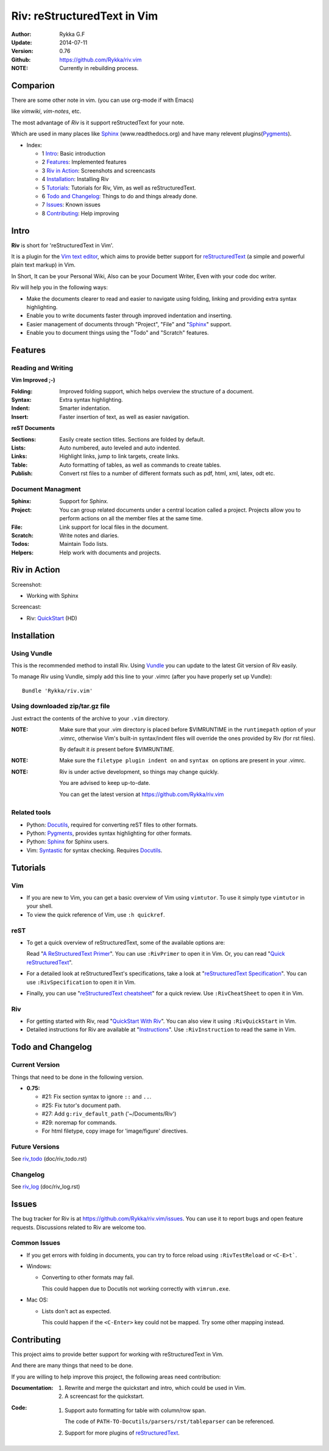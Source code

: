 ############################
Riv: reStructuredText in Vim
############################


:Author: Rykka G.F
:Update: 2014-07-11
:Version: 0.76 
:Github: https://github.com/Rykka/riv.vim
:NOTE: Currently in rebuilding process.

Comparion
=========

There are some other note in vim. (you can use org-mode if with Emacs)

like `vimwiki`, `vim-notes`, etc.

The most advantage of `Riv` is it support reStructedText for your note.

Which are used in many places like Sphinx_ (www.readthedocs.org) and have many relevent plugins(Pygments_).


* _`Index`:

  * 1 Intro_: Basic introduction
  * 2 Features_: Implemented features
  * 3 `Riv in Action`_: Screenshots and screencasts
  * 4 Installation_: Installing Riv
  * 5 Tutorials_: Tutorials for Riv, Vim, as well as reStructuredText.
  * 6 `Todo and Changelog`_: Things to do and things already done.
  * 7 Issues_: Known issues
  * 8 Contributing_: Help improving

Intro
=====

**Riv** is short for 'reStructuredText in Vim'.

It is a plugin for the `Vim text editor`_, which aims to provide better support
for reStructuredText_  (a simple and powerful plain text markup) in Vim.

In Short, It can be your Personal Wiki,
Also can be your Document Writer,
Even with your code doc writer. 

Riv will help you in the following ways:

* Make the documents clearer to read and easier to navigate using folding,
  linking and providing extra syntax highlighting.
* Enable you to write documents faster through improved indentation and
  inserting.
* Easier management of documents through "Project", "File" and "Sphinx_"
  support.
* Enable you to document things using the "Todo" and "Scratch" features.





Features
========
 
Reading and Writing
-------------------

**Vim Improved ;-)**

:**Folding**:     Improved folding support, which helps overview the structure
                  of a document.
:**Syntax**:      Extra syntax highlighting.
:**Indent**:      Smarter indentation.
:**Insert**:      Faster insertion of text, as well as easier navigation.

**reST Documents**

:Sections: Easily create section titles. Sections are folded by default.
:Lists:    Auto numbered, auto leveled and auto indented.
:Links:    Highlight links, jump to link targets, create links.
:Table:    Auto formatting of tables, as well as commands to create tables.
:Publish:  Convert rst files to a number of different formats such as
           pdf, html, xml, latex, odt etc.

Document Managment
------------------

:Sphinx:   Support for Sphinx.
:Project:  You can group related documents under a central location called a 
           project. Projects allow you to perform actions on all the
           member files at the same time.
:File:     Link support for local files in the document.
:Scratch:  Write notes and diaries.
:Todos:    Maintain Todo lists.
:Helpers:  Help work with documents and projects.

Riv in Action
=============

Screenshot: 

* Working with Sphinx

.. image:: http://i.minus.com/ibnVOcyyNVfO8U.png

Screencast: 

* Riv: QuickStart_ (HD)

Installation
============

Using Vundle
------------

This is the recommended method to install Riv. Using Vundle_ you can update to
the latest Git version of Riv easily.

To manage Riv using Vundle, simply add this line to your .vimrc (after you
have properly set up Vundle)::
 
    Bundle 'Rykka/riv.vim'

Using downloaded zip/tar.gz file
---------------------------------

Just extract the contents of the archive to your ``.vim`` directory.

:NOTE: Make sure that your .vim directory is placed before $VIMRUNTIME in the 
       ``runtimepath`` option of your .vimrc, otherwise Vim's built-in 
       syntax/indent files will override the ones provided by Riv
       (for rst files).

       By default it *is* present before $VIMRUNTIME.

:NOTE: Make sure the ``filetype plugin indent on`` and ``syntax on`` options
       are present in your .vimrc.

:NOTE: Riv is under active development, so things may change quickly. 

       You are advised to keep up-to-date.

       You can get the latest version at https://github.com/Rykka/riv.vim 

Related tools
-------------

+ Python: Docutils_, required for converting reST files to other formats.
+ Python: Pygments_, provides syntax highlighting for other formats.
+ Python: Sphinx_ for Sphinx users.
+ Vim: Syntastic_ for syntax checking. Requires Docutils_.

Tutorials
=========

Vim
---

* If you are new to Vim, you can get a basic overview of Vim using
  ``vimtutor``. To use it simply type ``vimtutor`` in your shell.
  
* To view the quick reference of Vim, use ``:h quickref``.

reST
----

* To get a quick overview of reStructuredText, some of the available options
  are:

  Read "`A ReStructuredText Primer`_". You can use ``:RivPrimer`` to open it in
  Vim. Or, you can read "`Quick reStructuredText`_".

* For a detailed look at reStructuredText's specifications, take a look at
  "`reStructuredText Specification`_". You can use ``:RivSpecification`` to
  open it in Vim.

* Finally, you can use "`reStructuredText cheatsheet`_" for a quick review. Use
  ``:RivCheatSheet`` to open it in Vim.

Riv
---

* For getting started with Riv, read "`QuickStart With Riv`_".
  You can also view it using ``:RivQuickStart`` in Vim.

* Detailed instructions for Riv are available at "`Instructions`_". Use
  ``:RivInstruction`` to read the same in Vim.

Todo and Changelog
==================

Current Version
---------------

Things that need to be done in the following version.

* **0.75:**

  -  #21: Fix section syntax to ignore ``::`` and ``..``.
  -  #25: Fix tutor's document path.  
  -  #27: Add ``g:riv_default_path`` ('~/Documents/Riv')
  -  #29: noremap for commands.
  -  For html filetype, copy image for 'image/figure' directives.

Future Versions
---------------

See riv_todo_ (doc/riv_todo.rst)

Changelog
---------

See riv_log_ (doc/riv_log.rst)

Issues
======

The bug tracker for Riv is at https://github.com/Rykka/riv.vim/issues.
You can use it to report bugs and open feature requests. Discussions related
to Riv are welcome too. 

Common Issues
-------------

* If you get errors with folding in documents, you can try to force reload
  using ``:RivTestReload`` or ``<C-E>t```.

* Windows:
  
  - Converting to other formats may fail. 
    
    This could happen due to Docutils not working correctly with
    ``vimrun.exe``.

* Mac OS:

  - Lists don't act as expected.
  
    This could happen if the ``<C-Enter>`` key could not be mapped. Try some
    other mapping instead.

Contributing
============

This project aims to provide better support for working with reStructuredText
in Vim.

And there are many things that need to be done.

If you are willing to help improve this project, the following areas need 
contribution:

:Documentation:
               1. Rewrite and merge the quickstart and intro, which could be
                  used in Vim.
               2. A screencast for the quickstart.

:Code:
        1. Support auto formatting for table with column/row span. 

           The code of ``PATH-TO-Docutils/parsers/rst/tableparser`` 
           can be referenced.
        2. Support for more plugins of reStructuredText_.


.. _Vim text editor: http://www.vim.org/
.. _reStructuredText: http://docutils.sourceforge.net/rst.html
.. _Sphinx: http://sphinx.pocoo.org/
.. _QuickStart: http://www.youtube.com/watch?v=sgSz2J1NVJ8
.. _Instructions: https://github.com/Rykka/riv.vim/blob/master/doc/riv_instruction.rst
.. _A ReStructuredText Primer: http://docutils.sourceforge.net/docs/user/rst/quickstart.html
.. _Quick reStructuredText: http://docutils.sourceforge.net/docs/user/rst/quickref.html
.. _Quickstart With Riv:
   https://github.com/Rykka/riv.vim/blob/master/doc/riv_quickstart.rst
.. _Vundle: https://www.github.com/gmarik/vundle
.. _Docutils: http://docutils.sourceforge.net/
.. _Pygments: http://pygments.org/
.. _Syntastic: https://github.com/scrooloose/syntastic
.. _riv_log: https://github.com/Rykka/riv.vim/blob/master/doc/riv_log.rst
.. _riv_todo: https://github.com/Rykka/riv.vim/blob/master/doc/riv_todo.rst
.. _reStructuredText Specification: http://docutils.sourceforge.net/docs/ref/rst/restructuredtext.html
.. _reStructuredText cheatsheet: http://docutils.sourceforge.net/docs/user/rst/cheatsheet.txt
